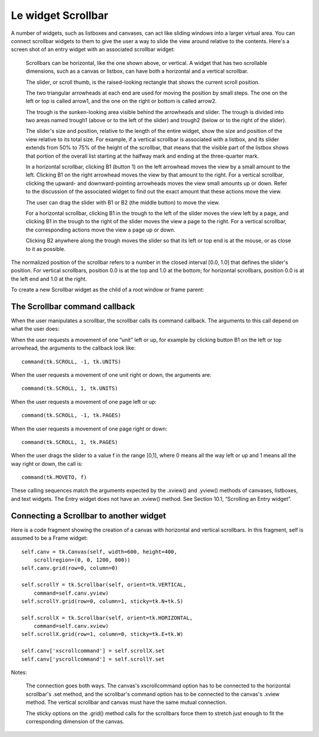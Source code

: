 .. _SCROLLBAR:

********************
Le widget Scrollbar
********************

A number of widgets, such as listboxes and canvases, can act like sliding windows into a larger virtual area. You can connect scrollbar widgets to them to give the user a way to slide the view around relative to the contents. Here's a screen shot of an entry widget with an associated scrollbar widget:

    Scrollbars can be horizontal, like the one shown above, or vertical. A widget that has two scrollable dimensions, such as a canvas or listbox, can have both a horizontal and a vertical scrollbar.

    The slider, or scroll thumb, is the raised-looking rectangle that shows the current scroll position.

    The two triangular arrowheads at each end are used for moving the position by small steps. The one on the left or top is called arrow1, and the one on the right or bottom is called arrow2.

    The trough is the sunken-looking area visible behind the arrowheads and slider. The trough is divided into two areas named trough1 (above or to the left of the slider) and trough2 (below or to the right of the slider).

    The slider's size and position, relative to the length of the entire widget, show the size and position of the view relative to its total size. For example, if a vertical scrollbar is associated with a listbox, and its slider extends from 50% to 75% of the height of the scrollbar, that means that the visible part of the listbox shows that portion of the overall list starting at the halfway mark and ending at the three-quarter mark.

    In a horizontal scrollbar, clicking B1 (button 1) on the left arrowhead moves the view by a small amount to the left. Clicking B1 on the right arrowhead moves the view by that amount to the right. For a vertical scrollbar, clicking the upward- and downward-pointing arrowheads moves the view small amounts up or down. Refer to the discussion of the associated widget to find out the exact amount that these actions move the view.

    The user can drag the slider with B1 or B2 (the middle button) to move the view.

    For a horizontal scrollbar, clicking B1 in the trough to the left of the slider moves the view left by a page, and clicking B1 in the trough to the right of the slider moves the view a page to the right. For a vertical scrollbar, the corresponding actions move the view a page up or down.

    Clicking B2 anywhere along the trough moves the slider so that its left or top end is at the mouse, or as close to it as possible. 

The normalized position of the scrollbar refers to a number in the closed interval [0.0, 1.0] that defines the slider's position. For vertical scrollbars, position 0.0 is at the top and 1.0 at the bottom; for horizontal scrollbars, position 0.0 is at the left end and 1.0 at the right.

To create a new Scrollbar widget as the child of a root window or frame parent:

.. py:class:: Scrollbar(parent, option, ...)

        The constructor returns the new Scrollbar widget. Options for scrollbars include:

        :arg activebackground: 
                The color of the slider and arrowheads when the mouse is over them. See Section 5.3, “Colors”.
        :arg activerelief: 
                By default, the slider is shown with the tk.RAISED relief style. To display the slider with a different relief style when the mouse is over the slider.
        :arg bg: or background 
                The color of the slider and arrowheads when the mouse is not over them.
        :arg bd: or borderwidth 
                The width of the 3-d borders around the entire perimeter of the trough, and also the width of the 3-d effects on the arrowheads and slider. Default is no border around the trough, and a two-pixel border around the arrowheads and slider. For possible values, see Section 5.1, “Dimensions”.
        :arg command: 
                A procedure to be called whenever the scrollbar is moved. For a discussion of the calling sequence, see Section 22.1, “The Scrollbar command callback”.
        :arg cursor: 
                The cursor that appears when the mouse is over the scrollbar. See Section 5.8, “Cursors”.
        :arg elementborderwidth: 
                The width of the borders around the arrowheads and slider. The default is elementborderwidth=-1, which means to use the value of the borderwidth option.
        :arg highlightbackground: 
                The color of the focus highlight when the scrollbar does not have focus. See Section 53, “Focus: routing keyboard input”.
        :arg highlightcolor: 
                The color of the focus highlight when the scrollbar has the focus.
        :arg highlightthickness: 
                The thickness of the focus highlight. Default is 1. Set to 0 to suppress display of the focus highlight.
        :arg jump: 
                This option controls what happens when a user drags the slider. Normally (jump=0), every small drag of the slider causes the command callback to be called. If you set this option to 1, the callback isn't called until the user releases the mouse button.
        :arg orient: 
                Set orient=tk.HORIZONTAL for a horizontal scrollbar, orient=tk.VERTICAL for a vertical one (the default orientation).
        :arg relief: 
                Controls the relief style of the widget; the default style is tk.SUNKEN. This option has no effect in Windows.
        :arg repeatdelay: 
                This option controls how long button 1 has to be held down in the trough before the slider starts moving in that direction repeatedly. Default is repeatdelay=300, and the units are milliseconds.
        :arg repeatinterval: 
                This option controls how often slider movement will repeat when button 1 is held down in the trough. Default is repeatinterval=100, and the units are milliseconds.
        :arg takefocus: 
                Normally, you can tab the focus through a scrollbar widget; see Section 53, “Focus: routing keyboard input”. Set takefocus=0 if you don't want this behavior. The default key bindings for scrollbars allow the user to use the ← and → arrow keys to move horizontal scrollbars, and they can use the ↑ and ↓ keys to move vertical scrollbars.
        :arg troughcolor: 
                The color of the trough.
        :arg width: 
                Width of the scrollbar (its y dimension if horizontal, and its x dimension if vertical). Default is 16. For possible values, see Section 5.1, “Dimensions”.

        Methods on scrollbar objects include:

        .. py:method:: activate(element=None)

                    If no argument is provided, this method returns one of the strings 'arrow1', 'arrow2', 'slider', or '', depending on where the mouse is. For example, the method returns 'slider' if the mouse is on the slider. The empty string is returned if the mouse is not currently on any of these three controls.

                    To highlight one of the controls (using its activerelief relief style and its activebackground color), call this method and pass a string identifying the control you want to highlight, one of 'arrow1', 'arrow2', or 'slider'. 

        .. py:method:: delta(dx, dy)

                    Given a mouse movement of (dx, dy) in pixels, this method returns the float value that should be added to the current slider position to achieve that same movement. The value must be in the closed interval [-1.0, 1.0]. 

        .. py:method:: fraction(x, y)

                    Given a pixel location (x, y), this method returns the corresponding normalized slider position in the interval [0.0, 1.0] that is closest to that location. 

        .. py:method:: get()

                    Returns two numbers (a, b) describing the current position of the slider. The a value gives the position of the left or top edge of the slider, for horizontal and vertical scrollbars respectively; the b value gives the position of the right or bottom edge. Each value is in the interval [0.0, 1.0] where 0.0 is the leftmost or top position and 1.0 is the rightmost or bottom position. For example, if the slider extends from halfway to three-quarters of the way along the trough, you might get back the tuple (0.5,0.75). 

        .. py:method:: identify(x, y)

                    This method returns a string indicating which (if any) of the components of the scrollbar are under the given (x, y) coordinates. The return value is one of 'arrow1', 'trough1', 'slider', 'trough2', 'arrow2', or the empty string '' if that location is not on any of the scrollbar components. 

        .. py:method:: set(first, last)

                    To connect a scrollbar to another widget w, set w's xscrollcommand or yscrollcommand to the scrollbar's .set method. The arguments have the same meaning as the values returned by the .get() method. Please note that moving the scrollbar's slider does not move the corresponding widget.
    
The Scrollbar command callback
==============================

When the user manipulates a scrollbar, the scrollbar calls its command callback. The arguments to this call depend on what the user does:

When the user requests a movement of one “unit” left or up, for example by clicking button B1 on the left or top arrowhead, the arguments to the callback look like::

        command(tk.SCROLL, -1, tk.UNITS)

When the user requests a movement of one unit right or down, the arguments are::

        command(tk.SCROLL, 1, tk.UNITS)

When the user requests a movement of one page left or up::

        command(tk.SCROLL, -1, tk.PAGES)

When the user requests a movement of one page right or down::

        command(tk.SCROLL, 1, tk.PAGES)

When the user drags the slider to a value f in the range [0,1], where 0 means all the way left or up and 1 means all the way right or down, the call is::

        command(tk.MOVETO, f)

These calling sequences match the arguments expected by the .xview() and .yview() methods of canvases, listboxes, and text widgets. The Entry widget does not have an .xview() method. See Section 10.1, “Scrolling an Entry widget”. 

Connecting a Scrollbar to another widget
========================================

Here is a code fragment showing the creation of a canvas with horizontal and vertical scrollbars. In this fragment, self is assumed to be a Frame widget::

    self.canv = tk.Canvas(self, width=600, height=400,
        scrollregion=(0, 0, 1200, 800))
    self.canv.grid(row=0, column=0)

    self.scrollY = tk.Scrollbar(self, orient=tk.VERTICAL,
        command=self.canv.yview)
    self.scrollY.grid(row=0, column=1, sticky=tk.N+tk.S)

    self.scrollX = tk.Scrollbar(self, orient=tk.HORIZONTAL,
        command=self.canv.xview)
    self.scrollX.grid(row=1, column=0, sticky=tk.E+tk.W)

    self.canv['xscrollcommand'] = self.scrollX.set
    self.canv['yscrollcommand'] = self.scrollY.set

Notes:

    The connection goes both ways. The canvas's xscrollcommand option has to be connected to the horizontal scrollbar's .set method, and the scrollbar's command option has to be connected to the canvas's .xview method. The vertical scrollbar and canvas must have the same mutual connection.

    The sticky options on the .grid() method calls for the scrollbars force them to stretch just enough to fit the corresponding dimension of the canvas. 
